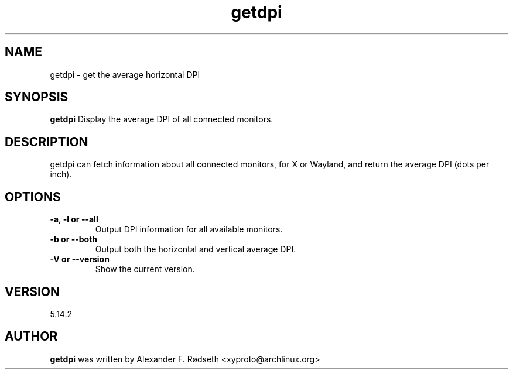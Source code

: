 .\"             -*-Nroff-*-
.\"
.TH "getdpi" 1 "23 Jul 2025" "getdpi" "User Commands"
.SH NAME
getdpi \- get the average horizontal DPI
.SH SYNOPSIS
.B getdpi
Display the average DPI of all connected monitors.
.sp
.SH DESCRIPTION
getdpi can fetch information about all connected monitors, for X or Wayland, and return the average DPI (dots per inch).
.sp
.SH OPTIONS
.sp
.TP
.B \-a, \-l or \-\-all
Output DPI information for all available monitors.
.TP
.B \-b or \-\-both
Output both the horizontal and vertical average DPI.
.TP
.B \-V or \-\-version
Show the current version.
.PP
.SH VERSION
5.14.2
.SH AUTHOR
.B getdpi
was written by Alexander F. Rødseth <xyproto@archlinux.org>
